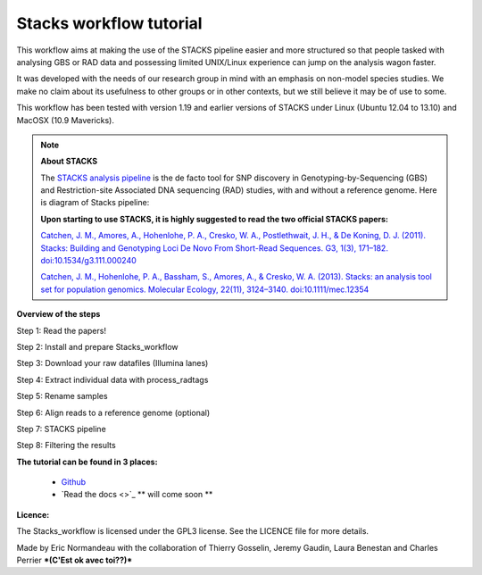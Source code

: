 Stacks workflow tutorial
========================

This workflow aims at making the use of the STACKS pipeline easier and more structured so that people tasked with analysing GBS or RAD data and possessing limited UNIX/Linux experience can jump on the analysis wagon faster. 

It was developed with the needs of our research group in mind with an emphasis on non-model species studies. We make no claim about its usefulness to other groups or in other contexts, but we still believe it may be of use to some.

This workflow has been tested with version 1.19 and earlier versions of STACKS under Linux (Ubuntu 12.04 to 13.10) and MacOSX (10.9 Mavericks).


.. Note::

 **About STACKS**
 
 The `STACKS analysis pipeline <http://creskolab.uoregon.edu/stacks/>`_ is the de facto tool for SNP discovery in Genotyping-by-Sequencing (GBS) and Restriction-site Associated DNA sequencing (RAD) studies, with and without a reference genome. Here is diagram of Stacks pipeline:
 
 .. image:: stacks_diagram.png
    :width: 500pt

 **Upon starting to use STACKS, it is highly suggested to read the two official STACKS papers:**
 
 `Catchen, J. M., Amores, A., Hohenlohe, P. A., Cresko, W. A., Postlethwait, J. H., & De Koning, D. J. (2011). Stacks: Building and Genotyping Loci De Novo From Short-Read Sequences. G3, 1(3), 171–182. doi:10.1534/g3.111.000240 <http://www.g3journal.org/content/1/3/171.full>`_
 
 `Catchen, J. M., Hohenlohe, P. A., Bassham, S., Amores, A., & Cresko, W. A. (2013). Stacks: an analysis tool set for population genomics. Molecular Ecology, 22(11), 3124–3140. doi:10.1111/mec.12354 <http://onlinelibrary.wiley.com/doi/10.1111/mec.12354/abstract>`_
 



**Overview of the steps**

Step 1: Read the papers!

Step 2: Install and prepare Stacks_workflow  

Step 3: Download your raw datafiles (Illumina lanes)

Step 4: Extract individual data with process_radtags

Step 5: Rename samples

Step 6: Align reads to a reference genome (optional)

Step 7: STACKS pipeline

Step 8: Filtering the results


**The tutorial can be found in 3 places:**

 - `Github <https://github.com/enormandeau/stacks_workflow>`_
 - `Read the docs <>`_ ** will come soon **

**Licence:**

The Stacks_workflow is licensed under the GPL3 license. See the LICENCE file for more details.


Made by Eric Normandeau with the collaboration of Thierry Gosselin, Jeremy Gaudin, Laura Benestan and Charles Perrier ***(C'Est ok avec toi??)***

